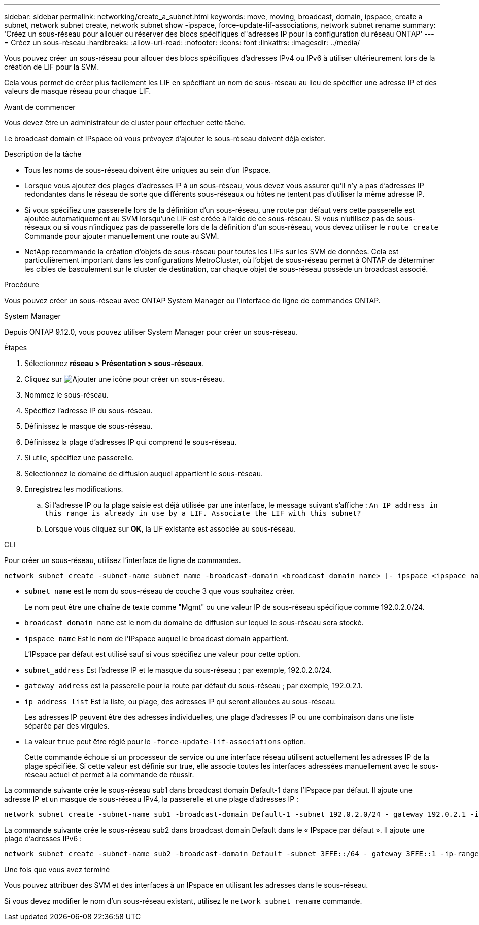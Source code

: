 ---
sidebar: sidebar 
permalink: networking/create_a_subnet.html 
keywords: move, moving, broadcast, domain, ipspace, create a subnet, network subnet create, network subnet show -ipspace, force-update-lif-associations, network subnet rename 
summary: 'Créez un sous-réseau pour allouer ou réserver des blocs spécifiques d"adresses IP pour la configuration du réseau ONTAP' 
---
= Créez un sous-réseau
:hardbreaks:
:allow-uri-read: 
:nofooter: 
:icons: font
:linkattrs: 
:imagesdir: ../media/


[role="lead"]
Vous pouvez créer un sous-réseau pour allouer des blocs spécifiques d'adresses IPv4 ou IPv6 à utiliser ultérieurement lors de la création de LIF pour la SVM.

Cela vous permet de créer plus facilement les LIF en spécifiant un nom de sous-réseau au lieu de spécifier une adresse IP et des valeurs de masque réseau pour chaque LIF.

.Avant de commencer
Vous devez être un administrateur de cluster pour effectuer cette tâche.

Le broadcast domain et IPspace où vous prévoyez d'ajouter le sous-réseau doivent déjà exister.

.Description de la tâche
* Tous les noms de sous-réseau doivent être uniques au sein d'un IPspace.
* Lorsque vous ajoutez des plages d'adresses IP à un sous-réseau, vous devez vous assurer qu'il n'y a pas d'adresses IP redondantes dans le réseau de sorte que différents sous-réseaux ou hôtes ne tentent pas d'utiliser la même adresse IP.
* Si vous spécifiez une passerelle lors de la définition d'un sous-réseau, une route par défaut vers cette passerelle est ajoutée automatiquement au SVM lorsqu'une LIF est créée à l'aide de ce sous-réseau. Si vous n'utilisez pas de sous-réseaux ou si vous n'indiquez pas de passerelle lors de la définition d'un sous-réseau, vous devez utiliser le `route create` Commande pour ajouter manuellement une route au SVM.
* NetApp recommande la création d'objets de sous-réseau pour toutes les LIFs sur les SVM de données. Cela est particulièrement important dans les configurations MetroCluster, où l'objet de sous-réseau permet à ONTAP de déterminer les cibles de basculement sur le cluster de destination, car chaque objet de sous-réseau possède un broadcast associé.


.Procédure
Vous pouvez créer un sous-réseau avec ONTAP System Manager ou l'interface de ligne de commandes ONTAP.

[role="tabbed-block"]
====
.System Manager
--
Depuis ONTAP 9.12.0, vous pouvez utiliser System Manager pour créer un sous-réseau.

.Étapes
. Sélectionnez *réseau > Présentation > sous-réseaux*.
. Cliquez sur image:icon_add.gif["Ajouter une icône"] pour créer un sous-réseau.
. Nommez le sous-réseau.
. Spécifiez l'adresse IP du sous-réseau.
. Définissez le masque de sous-réseau.
. Définissez la plage d'adresses IP qui comprend le sous-réseau.
. Si utile, spécifiez une passerelle.
. Sélectionnez le domaine de diffusion auquel appartient le sous-réseau.
. Enregistrez les modifications.
+
.. Si l'adresse IP ou la plage saisie est déjà utilisée par une interface, le message suivant s'affiche :
`An IP address in this range is already in use by a LIF. Associate the LIF with this subnet?`
.. Lorsque vous cliquez sur *OK*, la LIF existante est associée au sous-réseau.




--
.CLI
--
Pour créer un sous-réseau, utilisez l'interface de ligne de commandes.

....
network subnet create -subnet-name subnet_name -broadcast-domain <broadcast_domain_name> [- ipspace <ipspace_name>] -subnet <subnet_address> [-gateway <gateway_address>] [-ip-ranges <ip_address_list>] [-force-update-lif-associations <true>]
....
* `subnet_name` est le nom du sous-réseau de couche 3 que vous souhaitez créer.
+
Le nom peut être une chaîne de texte comme "Mgmt" ou une valeur IP de sous-réseau spécifique comme 192.0.2.0/24.

* `broadcast_domain_name` est le nom du domaine de diffusion sur lequel le sous-réseau sera stocké.
* `ipspace_name` Est le nom de l'IPspace auquel le broadcast domain appartient.
+
L'IPspace par défaut est utilisé sauf si vous spécifiez une valeur pour cette option.

* `subnet_address` Est l'adresse IP et le masque du sous-réseau ; par exemple, 192.0.2.0/24.
* `gateway_address` est la passerelle pour la route par défaut du sous-réseau ; par exemple, 192.0.2.1.
* `ip_address_list` Est la liste, ou plage, des adresses IP qui seront allouées au sous-réseau.
+
Les adresses IP peuvent être des adresses individuelles, une plage d'adresses IP ou une combinaison dans une liste séparée par des virgules.

* La valeur `true` peut être réglé pour le `-force-update-lif-associations` option.
+
Cette commande échoue si un processeur de service ou une interface réseau utilisent actuellement les adresses IP de la plage spécifiée. Si cette valeur est définie sur true, elle associe toutes les interfaces adressées manuellement avec le sous-réseau actuel et permet à la commande de réussir.



La commande suivante crée le sous-réseau sub1 dans broadcast domain Default-1 dans l'IPspace par défaut. Il ajoute une adresse IP et un masque de sous-réseau IPv4, la passerelle et une plage d'adresses IP :

....
network subnet create -subnet-name sub1 -broadcast-domain Default-1 -subnet 192.0.2.0/24 - gateway 192.0.2.1 -ip-ranges 192.0.2.1-192.0.2.100, 192.0.2.122
....
La commande suivante crée le sous-réseau sub2 dans broadcast domain Default dans le « IPspace par défaut ». Il ajoute une plage d'adresses IPv6 :

....
network subnet create -subnet-name sub2 -broadcast-domain Default -subnet 3FFE::/64 - gateway 3FFE::1 -ip-ranges "3FFE::10-3FFE::20"
....
.Une fois que vous avez terminé
Vous pouvez attribuer des SVM et des interfaces à un IPspace en utilisant les adresses dans le sous-réseau.

Si vous devez modifier le nom d'un sous-réseau existant, utilisez le `network subnet rename` commande.

--
====